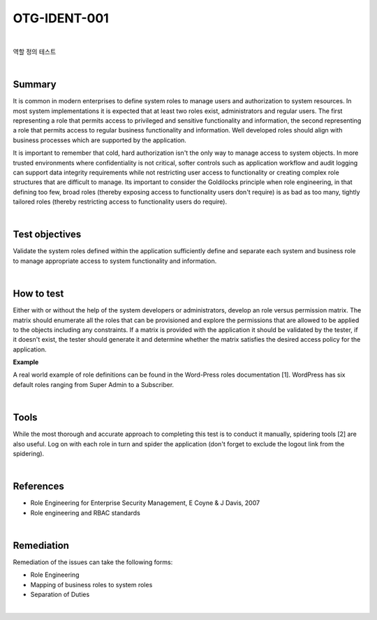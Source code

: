 ============================================================================================
OTG-IDENT-001
============================================================================================

|

역할 정의 테스트

|

Summary 
============================================================================================

It is common in modern enterprises to define system roles to manage users and authorization to system resources. In most system implementations it is expected that at least two roles exist, administrators and regular users. The first representing a role that permits access to privileged and sensitive functionality and information, the second representing a role that permits access to regular business functionality and information. Well developed roles should align with business processes which are supported by the application. 

It is important to remember that cold, hard authorization isn't the only way to manage access to system objects. In more trusted environments where confidentiality is not critical, softer controls such as application workflow and audit logging can support data integrity requirements while not restricting user access to functionality or creating complex role structures that are difficult to manage. Its important to consider the Goldilocks principle when role engineering, in that defining too few, broad roles (thereby exposing access to functionality users don't require) is as bad as too many, tightly tailored roles (thereby restricting access to functionality users do require). 

|

Test objectives 
============================================================================================

Validate the system roles defined within the application sufficiently define and separate each system and business role to manage appropriate access to system functionality and information. 

|

How to test 
============================================================================================

Either with or without the help of the system developers or administrators, develop an role versus permission matrix. The matrix should enumerate all the roles that can be provisioned and explore the permissions that are allowed to be applied to the objects including any constraints. If a matrix is provided with the application it should be validated by the tester, if it doesn't exist, the tester should generate it and determine whether the matrix satisfies the desired access policy for the application. 

**Example**

.. csv-table::
    :header: "Role", "Permission", "Object", "Constraints"
    :widths: 10, 10, 10

    "Administrator", "Read", "Customer records", ""
    "Manager", "Read", "Customer records", "Only records related to business unit"
    "RoStaff", "Read", "Customer records", "Only records associated with customers assigned by Manager"
    "Customer", "Read", "Customer records", "Only own record"


A real world example of role definitions can be found in the Word-Press roles documentation [1]. WordPress has six default roles ranging from Super Admin to a Subscriber. 

|

Tools 
============================================================================================

While the most thorough and accurate approach to completing this test is to conduct it manually, spidering tools [2] are also useful. Log on with each role in turn and spider the application (don't forget to exclude the logout link from the spidering). 

|

References 
============================================================================================

- Role Engineering for Enterprise Security Management, E Coyne & J Davis, 2007 
- Role engineering and RBAC standards 

|

Remediation
============================================================================================

Remediation of the issues can take the following forms: 

- Role Engineering 
- Mapping of business roles to system roles 
- Separation of Duties 

|